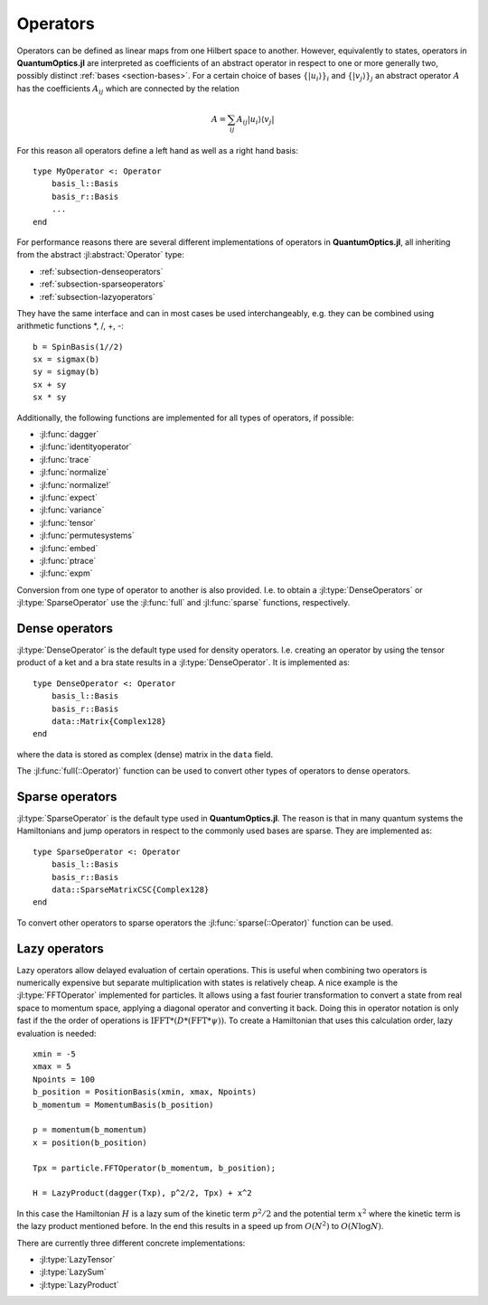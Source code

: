 .. _section-operators:

Operators
=========

Operators can be defined as linear maps from one Hilbert space to another. However, equivalently to states, operators in **QuantumOptics.jl** are interpreted as coefficients of an abstract operator in respect to one or more generally two, possibly distinct :ref:`bases <section-bases>`. For a certain choice of bases :math:`\{|u_i\rangle\}_i` and :math:`\{|v_j\rangle\}_j` an abstract operator :math:`A` has the coefficients :math:`A_{ij}` which are connected by the relation

.. math::

    A =  \sum_{ij} A_{ij} | u_i \rangle \langle v_j |

For this reason all operators define a left hand as well as a right hand basis::

    type MyOperator <: Operator
        basis_l::Basis
        basis_r::Basis
        ...
    end

For performance reasons there are several different implementations of operators in **QuantumOptics.jl**, all inheriting from the abstract :jl:abstract:`Operator` type:

* :ref:`subsection-denseoperators`
* :ref:`subsection-sparseoperators`
* :ref:`subsection-lazyoperators`

They have the same interface and can in most cases be used interchangeably, e.g. they can be combined using arithmetic functions \*, /, +, -::

    b = SpinBasis(1//2)
    sx = sigmax(b)
    sy = sigmay(b)
    sx + sy
    sx * sy

Additionally, the following functions are implemented for all types of operators, if possible:

* :jl:func:`dagger`
* :jl:func:`identityoperator`
* :jl:func:`trace`
* :jl:func:`normalize`
* :jl:func:`normalize!`
* :jl:func:`expect`
* :jl:func:`variance`
* :jl:func:`tensor`
* :jl:func:`permutesystems`
* :jl:func:`embed`
* :jl:func:`ptrace`
* :jl:func:`expm`

Conversion from one type of operator to another is also provided. I.e. to obtain a :jl:type:`DenseOperators` or :jl:type:`SparseOperator` use the :jl:func:`full` and :jl:func:`sparse` functions, respectively.


.. _subsection-denseoperators:

Dense operators
^^^^^^^^^^^^^^^

:jl:type:`DenseOperator` is the default type used for density operators. I.e. creating an operator by using the tensor product of a ket and a bra state results in a :jl:type:`DenseOperator`. It is implemented as::

    type DenseOperator <: Operator
        basis_l::Basis
        basis_r::Basis
        data::Matrix{Complex128}
    end

where the data is stored as complex (dense) matrix in the ``data`` field.

The :jl:func:`full(::Operator)` function can be used to convert other types of operators to dense operators.


.. _subsection-sparseoperators:

Sparse operators
^^^^^^^^^^^^^^^^

:jl:type:`SparseOperator` is the default type used in **QuantumOptics.jl**. The reason is that in many quantum systems the Hamiltonians and jump operators in respect to the commonly used bases are sparse. They are implemented as::

    type SparseOperator <: Operator
        basis_l::Basis
        basis_r::Basis
        data::SparseMatrixCSC{Complex128}
    end

To convert other operators to sparse operators the :jl:func:`sparse(::Operator)` function can be used.


.. _subsection-lazyoperators:

Lazy operators
^^^^^^^^^^^^^^

Lazy operators allow delayed evaluation of certain operations. This is useful when combining two operators is numerically expensive but separate multiplication with states is relatively cheap. A nice example is the :jl:type:`FFTOperator` implemented for particles. It allows using a fast fourier transformation to convert a state from real space to momentum space, applying a diagonal operator and converting it back. Doing this in operator notation is only fast if the the order of operations is :math:`\mathrm{IFFT}*(D*(\mathrm{FFT}*\psi))`. To create a Hamiltonian that uses this calculation order, lazy evaluation is needed::

    xmin = -5
    xmax = 5
    Npoints = 100
    b_position = PositionBasis(xmin, xmax, Npoints)
    b_momentum = MomentumBasis(b_position)

    p = momentum(b_momentum)
    x = position(b_position)

    Tpx = particle.FFTOperator(b_momentum, b_position);

    H = LazyProduct(dagger(Txp), p^2/2, Tpx) + x^2

In this case the Hamiltonian :math:`H` is a lazy sum of the kinetic term :math:`p^2/2` and the potential term :math:`x^2` where the kinetic term is the lazy product mentioned before. In the end this results in a speed up from :math:`O(N^2)` to :math:`O(N \log N)`.

There are currently three different concrete implementations:

* :jl:type:`LazyTensor`
* :jl:type:`LazySum`
* :jl:type:`LazyProduct`
